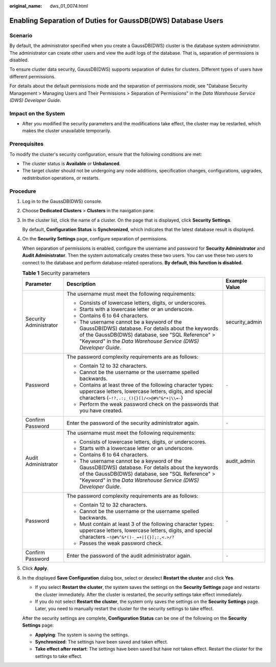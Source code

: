 :original_name: dws_01_0074.html

.. _dws_01_0074:

Enabling Separation of Duties for GaussDB(DWS) Database Users
=============================================================

Scenario
--------

By default, the administrator specified when you create a GaussDB(DWS) cluster is the database system administrator. The administrator can create other users and view the audit logs of the database. That is, separation of permissions is disabled.

To ensure cluster data security, GaussDB(DWS) supports separation of duties for clusters. Different types of users have different permissions.

For details about the default permissions mode and the separation of permissions mode, see "Database Security Management > Managing Users and Their Permissions > Separation of Permissions" in the *Data Warehouse Service (DWS) Developer Guide*.

Impact on the System
--------------------

-  After you modified the security parameters and the modifications take effect, the cluster may be restarted, which makes the cluster unavailable temporarily.

Prerequisites
-------------

To modify the cluster's security configuration, ensure that the following conditions are met:

-  The cluster status is **Available** or **Unbalanced**.
-  The target cluster should not be undergoing any node additions, specification changes, configurations, upgrades, redistribution operations, or restarts.

Procedure
---------

#. Log in to the GaussDB(DWS) console.

#. Choose **Dedicated Clusters** > **Clusters** in the navigation pane.

#. In the cluster list, click the name of a cluster. On the page that is displayed, click **Security Settings**.

   By default, **Configuration Status** is **Synchronized**, which indicates that the latest database result is displayed.

#. On the **Security Settings** page, configure separation of permissions.

   When separation of permissions is enabled, configure the username and password for **Security Administrator** and **Audit Administrator**. Then the system automatically creates these two users. You can use these two users to connect to the database and perform database-related operations. **By default, this function is disabled.**

   .. table:: **Table 1** Security parameters

      +------------------------+-----------------------------------------------------------------------------------------------------------------------------------------------------------------------------------------------------------------------+-----------------------+
      | Parameter              | Description                                                                                                                                                                                                           | Example Value         |
      +========================+=======================================================================================================================================================================================================================+=======================+
      | Security Administrator | The username must meet the following requirements:                                                                                                                                                                    | security_admin        |
      |                        |                                                                                                                                                                                                                       |                       |
      |                        | -  Consists of lowercase letters, digits, or underscores.                                                                                                                                                             |                       |
      |                        | -  Starts with a lowercase letter or an underscore.                                                                                                                                                                   |                       |
      |                        | -  Contains 6 to 64 characters.                                                                                                                                                                                       |                       |
      |                        | -  The username cannot be a keyword of the GaussDB(DWS) database. For details about the keywords of the GaussDB(DWS) database, see "SQL Reference" > "Keyword" in the *Data Warehouse Service (DWS) Developer Guide*. |                       |
      +------------------------+-----------------------------------------------------------------------------------------------------------------------------------------------------------------------------------------------------------------------+-----------------------+
      | Password               | The password complexity requirements are as follows:                                                                                                                                                                  | ``-``                 |
      |                        |                                                                                                                                                                                                                       |                       |
      |                        | -  Contain 12 to 32 characters.                                                                                                                                                                                       |                       |
      |                        | -  Cannot be the username or the username spelled backwards.                                                                                                                                                          |                       |
      |                        | -  Contains at least three of the following character types: uppercase letters, lowercase letters, digits, and special characters (``~!?,.:;_(){}[]/<>@#%^&*+|\\=-``)                                                 |                       |
      |                        | -  Perform the weak password check on the passwords that you have created.                                                                                                                                            |                       |
      +------------------------+-----------------------------------------------------------------------------------------------------------------------------------------------------------------------------------------------------------------------+-----------------------+
      | Confirm Password       | Enter the password of the security administrator again.                                                                                                                                                               | ``-``                 |
      +------------------------+-----------------------------------------------------------------------------------------------------------------------------------------------------------------------------------------------------------------------+-----------------------+
      | Audit Administrator    | The username must meet the following requirements:                                                                                                                                                                    | audit_admin           |
      |                        |                                                                                                                                                                                                                       |                       |
      |                        | -  Consists of lowercase letters, digits, or underscores.                                                                                                                                                             |                       |
      |                        | -  Starts with a lowercase letter or an underscore.                                                                                                                                                                   |                       |
      |                        | -  Contains 6 to 64 characters.                                                                                                                                                                                       |                       |
      |                        | -  The username cannot be a keyword of the GaussDB(DWS) database. For details about the keywords of the GaussDB(DWS) database, see "SQL Reference" > "Keyword" in the *Data Warehouse Service (DWS) Developer Guide*. |                       |
      +------------------------+-----------------------------------------------------------------------------------------------------------------------------------------------------------------------------------------------------------------------+-----------------------+
      | Password               | The password complexity requirements are as follows:                                                                                                                                                                  | ``-``                 |
      |                        |                                                                                                                                                                                                                       |                       |
      |                        | -  Contain 12 to 32 characters.                                                                                                                                                                                       |                       |
      |                        | -  Cannot be the username or the username spelled backwards.                                                                                                                                                          |                       |
      |                        | -  Must contain at least 3 of the following character types: uppercase letters, lowercase letters, digits, and special characters ``~!@#%^&*()-_=+|[{}];:,<.>/?``                                                     |                       |
      |                        | -  Passes the weak password check.                                                                                                                                                                                    |                       |
      +------------------------+-----------------------------------------------------------------------------------------------------------------------------------------------------------------------------------------------------------------------+-----------------------+
      | Confirm Password       | Enter the password of the audit administrator again.                                                                                                                                                                  | ``-``                 |
      +------------------------+-----------------------------------------------------------------------------------------------------------------------------------------------------------------------------------------------------------------------+-----------------------+

#. Click **Apply**.

#. In the displayed **Save Configuration** dialog box, select or deselect **Restart the cluster** and click **Yes**.

   -  If you select **Restart the cluster**, the system saves the settings on the **Security Settings** page and restarts the cluster immediately. After the cluster is restarted, the security settings take effect immediately.
   -  If you do not select **Restart the cluster**, the system only saves the settings on the **Security Settings** page. Later, you need to manually restart the cluster for the security settings to take effect.

   After the security settings are complete, **Configuration Status** can be one of the following on the **Security Settings** page:

   -  **Applying**: The system is saving the settings.
   -  **Synchronized**: The settings have been saved and taken effect.
   -  **Take effect after restart**: The settings have been saved but have not taken effect. Restart the cluster for the settings to take effect.
